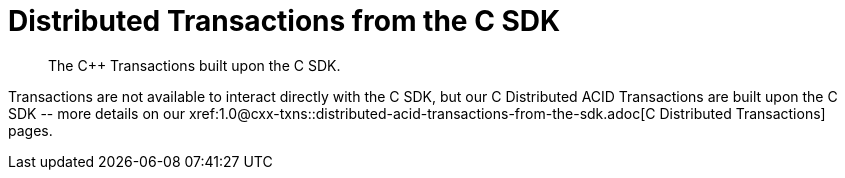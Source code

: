 = Distributed Transactions from the C SDK
:navtitle: ACID Transactions
:page-topic-type: howto
:page-aliases: acid-transactions


[abstract]
The C++ Transactions built upon the C SDK.


Transactions are not available to interact directly with the C SDK, but our C++ Distributed ACID Transactions are built upon the C SDK -- more details on our xref:1.0@cxx-txns::distributed-acid-transactions-from-the-sdk.adoc[C++ Distributed Transactions] pages.


